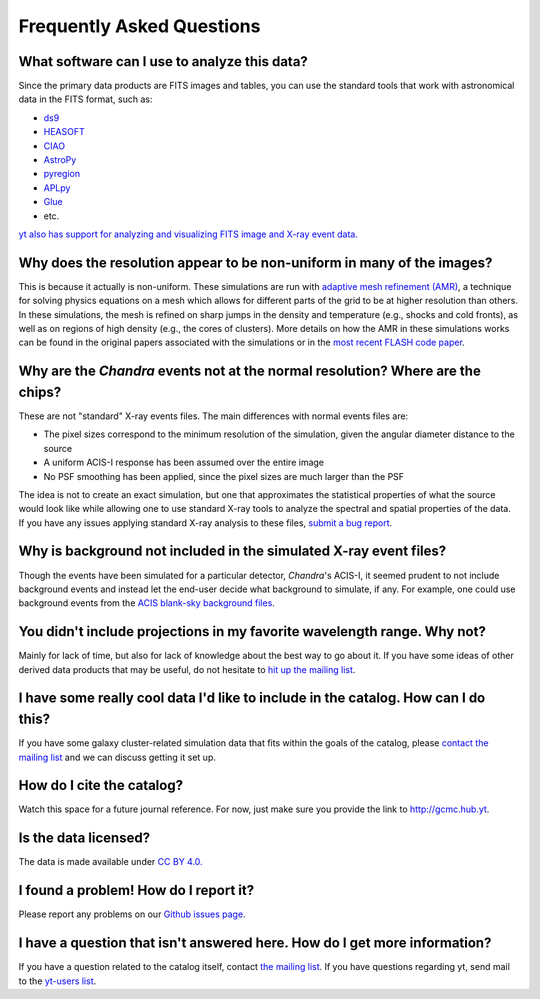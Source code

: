.. _faqs:

Frequently Asked Questions
==========================

What software can I use to analyze this data?
---------------------------------------------

Since the primary data products are FITS images and tables, you can use the standard tools
that work with astronomical data in the FITS format, such as:

* `ds9 <http://ds9.si.edu>`_
* `HEASOFT <http://heasarc.nasa.gov/lheasoft/>`_
* `CIAO <http://cxc.cfa.harvard.edu/ciao/>`_
* `AstroPy <http://www.astropy.org>`_
* `pyregion <http://pyregion.readthedocs.io/en/latest/>`_
* `APLpy <https://aplpy.github.io/>`_
* `Glue <http://www.glueviz.org/>`_
* etc. 

`yt also has support for analyzing and visualizing FITS image and X-ray event data. <http://yt-project.org/doc/examining/loading_data.html#fits-data>`_

Why does the resolution appear to be non-uniform in many of the images?
-----------------------------------------------------------------------

This is because it actually is non-uniform. These simulations are run with
`adaptive mesh refinement (AMR) <https://en.wikipedia.org/wiki/Adaptive_mesh_refinement>`_,
a technique for solving physics equations on a mesh which allows for different parts of the
grid to be at higher resolution than others. In these simulations, the mesh is refined on
sharp jumps in the density and temperature (e.g., shocks and cold fronts), as well as on
regions of high density (e.g., the cores of clusters). More details on how the AMR in these
simulations works can be found in the original papers associated with the simulations or
in the `most recent FLASH code paper <http://www.sciencedirect.com/science/article/pii/S0167819109000945>`_.

Why are the *Chandra* events not at the normal resolution? Where are the chips?
-------------------------------------------------------------------------------

These are not "standard" X-ray events files. The main differences with normal events files are:

* The pixel sizes correspond to the minimum resolution of the simulation, given the angular diameter
  distance to the source
* A uniform ACIS-I response has been assumed over the entire image
* No PSF smoothing has been applied, since the pixel sizes are much larger than the PSF

The idea is not to create an exact simulation, but one that approximates the statistical
properties of what the source would look like while allowing one to use standard X-ray tools
to analyze the spectral and spatial properties of the data. If you have any issues applying
standard X-ray analysis to these files,
`submit a bug report <https://github.com/jzuhone/cluster_merger_catalog/issues/>`_.

Why is background not included in the simulated X-ray event files?
------------------------------------------------------------------

Though the events have been simulated for a particular detector, *Chandra*'s ACIS-I, it 
seemed prudent to not include background events and instead let the end-user decide
what background to simulate, if any. For example, one could use background events from
the `ACIS blank-sky background files <http://cxc.harvard.edu/ciao/threads/acisbackground/>`_. 

You didn't include projections in my favorite wavelength range. Why not?
------------------------------------------------------------------------

Mainly for lack of time, but also for lack of knowledge about the best way to go about it. If
you have some ideas of other derived data products that may be useful, do not hesitate to
`hit up the mailing list <https://groups.google.com/forum/#!forum/gcmc>`_.

I have some really cool data I'd like to include in the catalog. How can I do this?
-----------------------------------------------------------------------------------

If you have some galaxy cluster-related simulation data that fits within the goals of the catalog,
please `contact the mailing list <https://groups.google.com/forum/#!forum/gcmc>`_ and we can discuss getting it
set up. 

How do I cite the catalog?
--------------------------

Watch this space for a future journal reference. For now, just make sure you provide the link to http://gcmc.hub.yt.

Is the data licensed?
---------------------

The data is made available under `CC BY 4.0. <https://creativecommons.org/licenses/by/4.0/>`_

I found a problem! How do I report it?
--------------------------------------

Please report any problems on our `Github issues page <https://github.com/jzuhone/cluster_merger_catalog/issues/>`_.

I have a question that isn't answered here. How do I get more information?
--------------------------------------------------------------------------

If you have a question related to the catalog itself, contact `the mailing list <https://groups.google.com/forum/#!forum/gcmc>`_.
If you have questions regarding yt, send mail to the `yt-users list <mailto:yt-users@lists.spacepope.org>`_.

